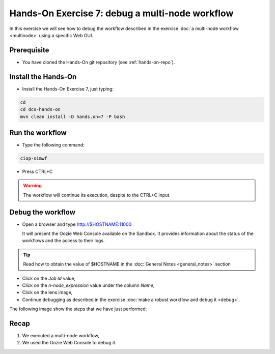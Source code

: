 .. _debug-multinode:

Hands-On Exercise 7: debug a multi-node workflow
################################################

In this exercise we will see how to debug the workflow described in the exercise :doc:`a multi-node workflow <multinode>` using a specific Web GUI.   

Prerequisite
=============

* You have cloned the Hands-On git repository (see :ref:`hands-on-repo`).

Install the Hands-On
====================

* Install the Hands-On Exercise 7, just typing:

.. code-block:: console

  cd
  cd dcs-hands-on
  mvn clean install -D hands.on=7 -P bash

Run the workflow 
================

* Type the following command:

.. code-block:: console

  ciop-simwf

* Press CTRL+C

.. warning::
  
  The workflow will continue its execution, despite to the CTRL+C input.
  
Debug the workflow
==================

* Open a browser and type http://$HOSTNAME:11000

  It will present the Oozie Web Console available on the Sandbox. It provides information about the status of the workflows and the access to their logs. 

.. tip::
  
  Read how to obtain the value of $HOSTNAME in the :doc:`General Notes <general_notes>` section

* Click on the *Job Id* value,

* Click on the *n-node_expression* value under the column *Name*,

* Click on the lens image,

* Continue debugging as described in the exercise :doc:`make a robust workflow and debug it <debug>`. 

The following image show the steps that we have just performed:

.. figure:: includes/multinode-debug/gui1.png
   :scale: 80 %
   :alt: Browse results

.. figure:: includes/multinode-debug/gui2.png
   :scale: 80 %
   :alt: Browse results

.. figure:: includes/multinode-debug/gui3.png
   :scale: 80 %
   :alt: Browse results

.. figure:: includes/multinode-debug/gui4.png
   :scale: 80 %
   :alt: Browse results

Recap
=====

#. We executed a multi-node workflow, 
#. We used the Oozie Web Console to debug it.
